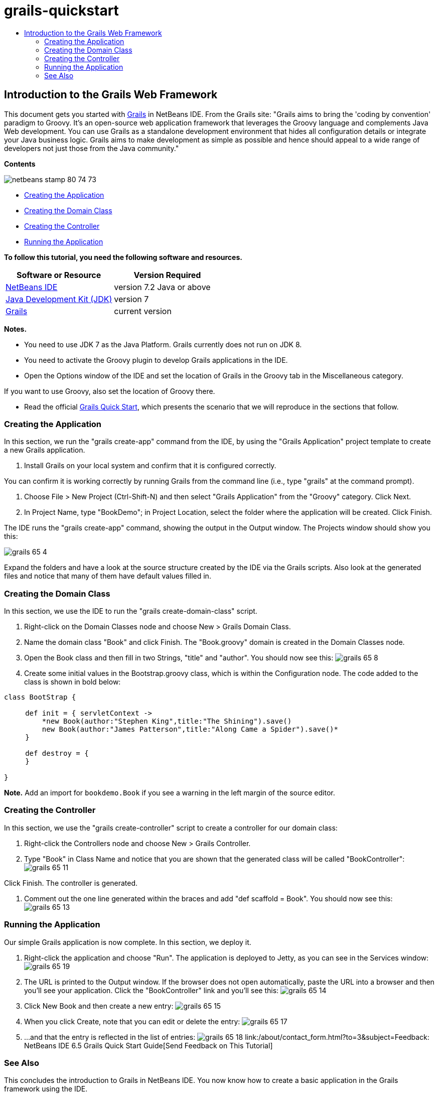 // 
//     Licensed to the Apache Software Foundation (ASF) under one
//     or more contributor license agreements.  See the NOTICE file
//     distributed with this work for additional information
//     regarding copyright ownership.  The ASF licenses this file
//     to you under the Apache License, Version 2.0 (the
//     "License"); you may not use this file except in compliance
//     with the License.  You may obtain a copy of the License at
// 
//       http://www.apache.org/licenses/LICENSE-2.0
// 
//     Unless required by applicable law or agreed to in writing,
//     software distributed under the License is distributed on an
//     "AS IS" BASIS, WITHOUT WARRANTIES OR CONDITIONS OF ANY
//     KIND, either express or implied.  See the License for the
//     specific language governing permissions and limitations
//     under the License.
//

= grails-quickstart
:jbake-type: page
:jbake-tags: old-site, needs-review
:jbake-status: published
:keywords: Apache NetBeans  grails-quickstart
:description: Apache NetBeans  grails-quickstart
:toc: left
:toc-title:

== Introduction to the Grails Web Framework

This document gets you started with link:http://www.grails.org[Grails] in NetBeans IDE. From the Grails site: "Grails aims to bring the 'coding by convention' paradigm to Groovy. It's an open-source web application framework that leverages the Groovy language and complements Java Web development. You can use Grails as a standalone development environment that hides all configuration details or integrate your Java business logic. Grails aims to make development as simple as possible and hence should appeal to a wide range of developers not just those from the Java community."

*Contents*

image:netbeans-stamp-80-74-73.png[title="Content on this page applies to the NetBeans IDE 7.2, 7.3, 7.4 and 8.0"]

* link:#application[Creating the Application]
* link:#domain[Creating the Domain Class]
* link:#controller[Creating the Controller]
* link:#running[Running the Application]

*To follow this tutorial, you need the following software and resources.*

|===
|Software or Resource |Version Required 

|link:https://netbeans.org/downloads/index.html[NetBeans IDE] |version 7.2 Java or above 

|link:http://www.oracle.com/technetwork/java/javase/downloads/index.html[Java Development Kit (JDK)] |version 7 

|link:http://www.grails.org/Installation[Grails] |current version 
|===

*Notes.*

* You need to use JDK 7 as the Java Platform. Grails currently does not run on JDK 8.
* You need to activate the Groovy plugin to develop Grails applications in the IDE.
* Open the Options window of the IDE and set the location of Grails in the Groovy tab in the Miscellaneous category.

If you want to use Groovy, also set the location of Groovy there.

* Read the official link:http://grails.org/Quick%20Start[Grails Quick Start], which presents the scenario that we will reproduce in the sections that follow.

=== Creating the Application

In this section, we run the "grails create-app" command from the IDE, by using the "Grails Application" project template to create a new Grails application.

1. Install Grails on your local system and confirm that it is configured correctly.

You can confirm it is working correctly by running Grails from the command line (i.e., type "grails" at the command prompt).

2. Choose File > New Project (Ctrl-Shift-N) and then select "Grails Application" from the "Groovy" category. Click Next.
3. In Project Name, type "BookDemo"; in Project Location, select the folder where the application will be created. Click Finish.

The IDE runs the "grails create-app" command, showing the output in the Output window. The Projects window should show you this:

image:grails-65-4.png[]

Expand the folders and have a look at the source structure created by the IDE via the Grails scripts. Also look at the generated files and notice that many of them have default values filled in.

=== Creating the Domain Class

In this section, we use the IDE to run the "grails create-domain-class" script.

1. Right-click on the Domain Classes node and choose New > Grails Domain Class.
2. Name the domain class "Book" and click Finish. The "Book.groovy" domain is created in the Domain Classes node.
3. Open the Book class and then fill in two Strings, "title" and "author". You should now see this:
image:grails-65-8.png[]
4. Create some initial values in the Bootstrap.groovy class, which is within the Configuration node. The code added to the class is shown in bold below:
[source,java]
----

class BootStrap {

     def init = { servletContext ->
         *new Book(author:"Stephen King",title:"The Shining").save()
         new Book(author:"James Patterson",title:"Along Came a Spider").save()*
     }
     
     def destroy = {
     }
     
}
----

*Note.* Add an import for `bookdemo.Book` if you see a warning in the left margin of the source editor.

=== Creating the Controller

In this section, we use the "grails create-controller" script to create a controller for our domain class:

1. Right-click the Controllers node and choose New > Grails Controller.
2. Type "Book" in Class Name and notice that you are shown that the generated class will be called "BookController":
image:grails-65-11.png[]

Click Finish. The controller is generated.

3. Comment out the one line generated within the braces and add "def scaffold = Book". You should now see this:
image:grails-65-13.png[]

=== Running the Application

Our simple Grails application is now complete. In this section, we deploy it.

1. Right-click the application and choose "Run". The application is deployed to Jetty, as you can see in the Services window:
image:grails-65-19.png[]
2. The URL is printed to the Output window. If the browser does not open automatically, paste the URL into a browser and then you'll see your application. Click the "BookController" link and you'll see this:
image:grails-65-14.png[]
3. Click New Book and then create a new entry:
image:grails-65-15.png[]
4. When you click Create, note that you can edit or delete the entry:
image:grails-65-17.png[]
5. ...and that the entry is reflected in the list of entries:
image:grails-65-18.png[]
link:/about/contact_form.html?to=3&subject=Feedback: NetBeans IDE 6.5 Grails Quick Start Guide[Send Feedback on This Tutorial]


=== See Also

This concludes the introduction to Grails in NetBeans IDE. You now know how to create a basic application in the Grails framework using the IDE.

For more information about Grails and Groovy technology on link:https://netbeans.org/[netbeans.org], see link:../java/groovy-quickstart.html[Introduction to Groovy].


NOTE: This document was automatically converted to the AsciiDoc format on 2018-03-13, and needs to be reviewed.
